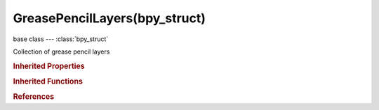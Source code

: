 GreasePencilLayers(bpy_struct)
==============================

.. module:: bpy.types

base class --- :class:`bpy_struct`

.. class:: GreasePencilLayers(bpy_struct)

   Collection of grease pencil layers

   .. attribute:: active

      Active grease pencil layer

      :type: :class:`GPencilLayer`

   .. attribute:: active_index

      Index of active grease pencil layer

      :type: int in [0, inf], default 0

   .. method:: new(name, set_active=True)

      Add a new grease pencil layer

      :arg name:

         Name, Name of the layer

      :type name: string, (never None)
      :arg set_active:

         Set Active, Set the newly created layer to the active layer

      :type set_active: boolean, (optional)
      :return:

         The newly created layer

      :rtype: :class:`GPencilLayer`

   .. method:: remove(layer)

      Remove a grease pencil layer

      :arg layer:

         The layer to remove

      :type layer: :class:`GPencilLayer`, (never None)

   .. classmethod:: bl_rna_get_subclass(id, default=None)
   
      :arg id: The RNA type identifier.
      :type id: string
      :return: The RNA type or default when not found.
      :rtype: :class:`bpy.types.Struct` subclass


   .. classmethod:: bl_rna_get_subclass_py(id, default=None)
   
      :arg id: The RNA type identifier.
      :type id: string
      :return: The class or default when not found.
      :rtype: type


.. rubric:: Inherited Properties

.. hlist::
   :columns: 2

   * :class:`bpy_struct.id_data`

.. rubric:: Inherited Functions

.. hlist::
   :columns: 2

   * :class:`bpy_struct.as_pointer`
   * :class:`bpy_struct.driver_add`
   * :class:`bpy_struct.driver_remove`
   * :class:`bpy_struct.get`
   * :class:`bpy_struct.is_property_hidden`
   * :class:`bpy_struct.is_property_readonly`
   * :class:`bpy_struct.is_property_set`
   * :class:`bpy_struct.items`
   * :class:`bpy_struct.keyframe_delete`
   * :class:`bpy_struct.keyframe_insert`
   * :class:`bpy_struct.keys`
   * :class:`bpy_struct.path_from_id`
   * :class:`bpy_struct.path_resolve`
   * :class:`bpy_struct.property_unset`
   * :class:`bpy_struct.type_recast`
   * :class:`bpy_struct.values`

.. rubric:: References

.. hlist::
   :columns: 2

   * :class:`GreasePencil.layers`

